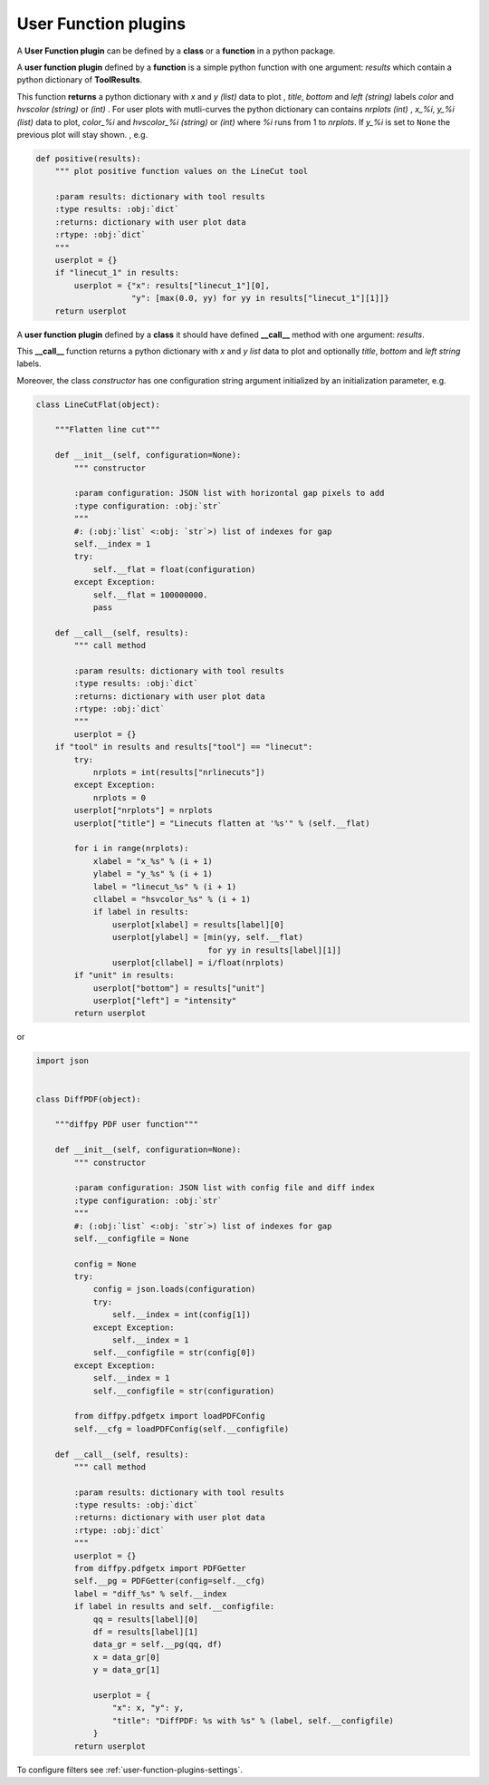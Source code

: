 .. _user-function-plugins:

User Function plugins
---------------------

A **User Function plugin** can be defined by a **class** or a **function** in a python package.

A **user function plugin** defined by a **function** is a simple python function with one argument: `results` which contain a python dictionary of **ToolResults**.

This function **returns** a python dictionary with `x` and  `y` *(list)* data to plot , `title`, `bottom` and `left` *(string)* labels  `color` and `hvscolor` *(string)*  or *(int)* . For user plots with mutli-curves the python dictionary can contains `nrplots` *(int)* , `x_%i`,  `y_%i` *(list)* data to plot, `color_%i` and `hvscolor_%i` *(string)*  or *(int)* where `%i` runs from 1 to `nrplots`. If `y_%i` is set to ``None`` the previous plot will stay shown.
, e.g.

.. code-block:: python

    def positive(results):
	""" plot positive function values on the LineCut tool

	:param results: dictionary with tool results
	:type results: :obj:`dict`
	:returns: dictionary with user plot data
	:rtype: :obj:`dict`
	"""
	userplot = {}
	if "linecut_1" in results:
	    userplot = {"x": results["linecut_1"][0],
			"y": [max(0.0, yy) for yy in results["linecut_1"][1]]}
	return userplot


A **user function plugin** defined by a **class** it should have defined **__call__** method with one argument: `results`.

This **__call__** function returns a python dictionary with `x` and  `y` *list* data to plot  and optionally `title`, `bottom` and `left` *string* labels.

Moreover, the class *constructor* has one configuration string argument initialized by an initialization parameter, e.g.

.. code-block:: python

    class LineCutFlat(object):

	"""Flatten line cut"""

	def __init__(self, configuration=None):
	    """ constructor

	    :param configuration: JSON list with horizontal gap pixels to add
	    :type configuration: :obj:`str`
	    """
	    #: (:obj:`list` <:obj: `str`>) list of indexes for gap
	    self.__index = 1
	    try:
		self.__flat = float(configuration)
	    except Exception:
		self.__flat = 100000000.
		pass

	def __call__(self, results):
	    """ call method

	    :param results: dictionary with tool results
	    :type results: :obj:`dict`
	    :returns: dictionary with user plot data
	    :rtype: :obj:`dict`
	    """
	    userplot = {}
        if "tool" in results and results["tool"] == "linecut":
            try:
                nrplots = int(results["nrlinecuts"])
            except Exception:
                nrplots = 0
            userplot["nrplots"] = nrplots
            userplot["title"] = "Linecuts flatten at '%s'" % (self.__flat)

            for i in range(nrplots):
                xlabel = "x_%s" % (i + 1)
                ylabel = "y_%s" % (i + 1)
                label = "linecut_%s" % (i + 1)
                cllabel = "hsvcolor_%s" % (i + 1)
                if label in results:
                    userplot[xlabel] = results[label][0]
                    userplot[ylabel] = [min(yy, self.__flat)
                                        for yy in results[label][1]]
                    userplot[cllabel] = i/float(nrplots)
            if "unit" in results:
                userplot["bottom"] = results["unit"]
                userplot["left"] = "intensity"
	    return userplot

or

.. code-block:: python

    import json


    class DiffPDF(object):

	"""diffpy PDF user function"""

	def __init__(self, configuration=None):
	    """ constructor

	    :param configuration: JSON list with config file and diff index
	    :type configuration: :obj:`str`
	    """
	    #: (:obj:`list` <:obj: `str`>) list of indexes for gap
	    self.__configfile = None

	    config = None
	    try:
		config = json.loads(configuration)
		try:
		    self.__index = int(config[1])
		except Exception:
		    self.__index = 1
		self.__configfile = str(config[0])
	    except Exception:
		self.__index = 1
		self.__configfile = str(configuration)

	    from diffpy.pdfgetx import loadPDFConfig
	    self.__cfg = loadPDFConfig(self.__configfile)

	def __call__(self, results):
	    """ call method

	    :param results: dictionary with tool results
	    :type results: :obj:`dict`
	    :returns: dictionary with user plot data
	    :rtype: :obj:`dict`
	    """
	    userplot = {}
	    from diffpy.pdfgetx import PDFGetter
	    self.__pg = PDFGetter(config=self.__cfg)
	    label = "diff_%s" % self.__index
	    if label in results and self.__configfile:
		qq = results[label][0]
		df = results[label][1]
		data_gr = self.__pg(qq, df)
		x = data_gr[0]
		y = data_gr[1]

		userplot = {
		    "x": x, "y": y,
		    "title": "DiffPDF: %s with %s" % (label, self.__configfile)
		}
	    return userplot
    
	    
To configure filters see :ref:`user-function-plugins-settings`.
